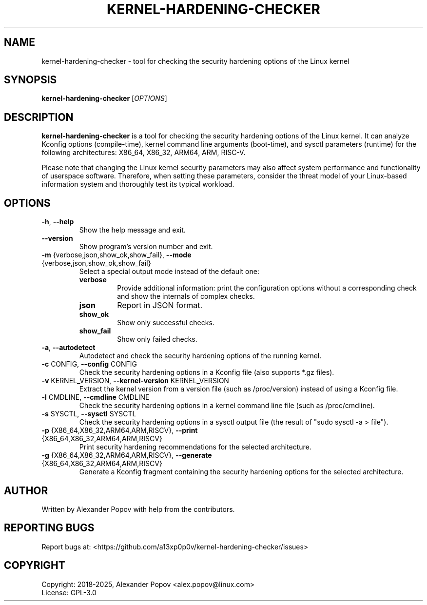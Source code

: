 .TH KERNEL-HARDENING-CHECKER "1" "July 2025" "kernel-hardening-checker" "User Commands"

.SH NAME
kernel-hardening-checker \- tool for checking the security hardening options of the Linux kernel

.SH SYNOPSIS
\fBkernel-hardening-checker\fR [\fIOPTIONS\fR]

.SH DESCRIPTION
\fBkernel-hardening-checker\fR is a tool for checking the security hardening options of the Linux kernel.
It can analyze Kconfig options (compile-time), kernel command line arguments (boot-time), and sysctl parameters (runtime)
for the following architectures: X86_64, X86_32, ARM64, ARM, RISC-V.

Please note that changing the Linux kernel security parameters may also affect system performance
and functionality of userspace software. Therefore, when setting these parameters, consider
the threat model of your Linux-based information system and thoroughly test its typical workload.

.SH OPTIONS

.TP
\fB\-h\fR, \fB\-\-help\fR
Show the help message and exit.

.TP
\fB\-\-version\fR
Show program's version number and exit.

.TP
\fB\-m\fR {verbose,json,show_ok,show_fail}, \fB\-\-mode\fR {verbose,json,show_ok,show_fail}
Select a special output mode instead of the default one:
.RS
.IP \fBverbose\fR
Provide additional information: print the configuration options without a corresponding check and show the internals of complex checks.
.IP \fBjson\fR
Report in JSON format.
.IP \fBshow_ok\fR
Show only successful checks.
.IP \fBshow_fail\fR
Show only failed checks.
.RE

.TP
\fB\-a\fR, \fB\-\-autodetect\fR
Autodetect and check the security hardening options of the running kernel.

.TP
\fB\-c\fR CONFIG, \fB\-\-config\fR CONFIG
Check the security hardening options in a Kconfig file (also supports *.gz files).

.TP
\fB\-v\fR KERNEL_VERSION, \fB\-\-kernel\-version\fR KERNEL_VERSION
Extract the kernel version from a version file (such as /proc/version) instead of using a Kconfig file.

.TP
\fB\-l\fR CMDLINE, \fB\-\-cmdline\fR CMDLINE
Check the security hardening options in a kernel command line file (such as /proc/cmdline).

.TP
\fB\-s\fR SYSCTL, \fB\-\-sysctl\fR SYSCTL
Check the security hardening options in a sysctl output file (the result of "sudo sysctl -a > file").

.TP
\fB\-p\fR {X86_64,X86_32,ARM64,ARM,RISCV}, \fB\-\-print\fR {X86_64,X86_32,ARM64,ARM,RISCV}
Print security hardening recommendations for the selected architecture.

.TP
\fB\-g\fR {X86_64,X86_32,ARM64,ARM,RISCV}, \fB\-\-generate\fR {X86_64,X86_32,ARM64,ARM,RISCV}
Generate a Kconfig fragment containing the security hardening options for the selected architecture.

.SH AUTHOR
Written by Alexander Popov with help from the contributors.

.SH REPORTING BUGS
Report bugs at: <https://github.com/a13xp0p0v/kernel-hardening-checker/issues>

.SH COPYRIGHT
Copyright: 2018-2025, Alexander Popov <alex.popov@linux.com>
.br
License: GPL-3.0
